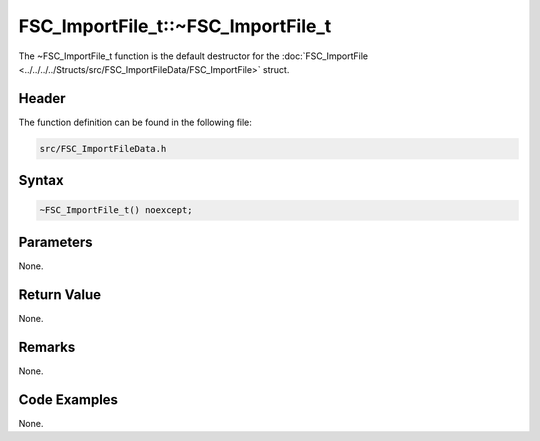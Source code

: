 FSC_ImportFile_t::~FSC_ImportFile_t
===================================
The ~FSC_ImportFile_t function is the default destructor for the 
:doc:`FSC_ImportFile <../../../../Structs/src/FSC_ImportFileData/FSC_ImportFile>` 
struct.

Header
------
The function definition can be found in the following file:

.. code-block:: c

    src/FSC_ImportFileData.h


Syntax
------
.. code-block:: c

    ~FSC_ImportFile_t() noexcept;


Parameters
----------
None.

Return Value
------------
None.

Remarks
-------
None.

Code Examples
-------------
None.